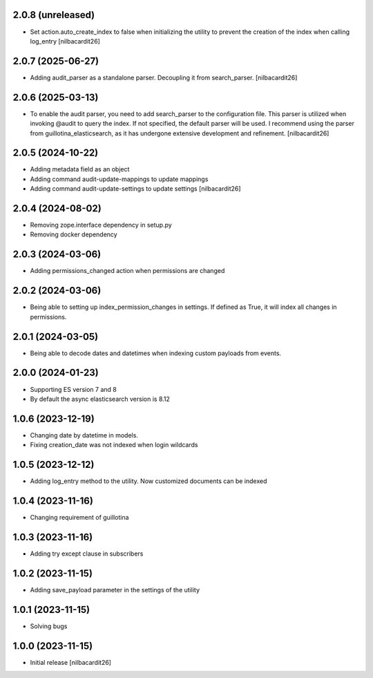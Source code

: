 2.0.8 (unreleased)
------------------

- Set action.auto_create_index to false when initializing the utility
  to prevent the creation of the index when calling log_entry
  [nilbacardit26]


2.0.7 (2025-06-27)
------------------

- Adding audit_parser as a standalone parser. Decoupling it from
  search_parser.
  [nilbacardit26]


2.0.6 (2025-03-13)
------------------

- To enable the audit parser, you need to add search_parser to the
  configuration file. This parser is utilized when invoking @audit to
  query the index. If not specified, the default parser will be
  used. I recommend using the parser from guillotina_elasticsearch, as
  it has undergone extensive development and refinement.
  [nilbacardit26]


2.0.5 (2024-10-22)
------------------

- Adding metadata field as an object
- Adding command audit-update-mappings to update mappings
- Adding command audit-update-settings to update settings
  [nilbacardit26]


2.0.4 (2024-08-02)
------------------

- Removing zope.interface dependency in setup.py
- Removing docker dependency


2.0.3 (2024-03-06)
------------------

- Adding permissions_changed action when permissions are changed


2.0.2 (2024-03-06)
------------------

- Being able to setting up index_permission_changes in settings. If
  defined as True, it will index all changes in permissions.


2.0.1 (2024-03-05)
------------------

- Being able to decode dates and datetimes when indexing custom
  payloads from events.


2.0.0 (2024-01-23)
------------------

- Supporting ES version 7 and 8
- By default the async elasticsearch version is 8.12


1.0.6 (2023-12-19)
------------------

- Changing date by datetime in models.
- Fixing creation_date was not indexed when login wildcards


1.0.5 (2023-12-12)
------------------

- Adding log_entry method to the utility. Now customized documents can
  be indexed

  
1.0.4 (2023-11-16)
------------------

- Changing requirement of guillotina


1.0.3 (2023-11-16)
------------------

- Adding try except clause in subscribers


1.0.2 (2023-11-15)
------------------

- Adding save_payload parameter in the settings of the utility


1.0.1 (2023-11-15)
------------------

- Solving bugs


1.0.0 (2023-11-15)
------------------

- Initial release
  [nilbacardit26]
